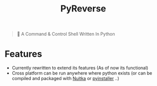 #+title: PyReverse

#+begin_quote
🐚 A Command & Control Shell Written In Python
#+end_quote

* Features
- Currently rewritten to extend its features (As of now its functional)
+ Cross platform can be run anywhere where python exists (or can be compiled and packaged with [[https://github.com/Nuitka/Nuitka][Nuitka]] or [[https://github.com/pyinstaller/pyinstaller][pyinstaller]] ..)
